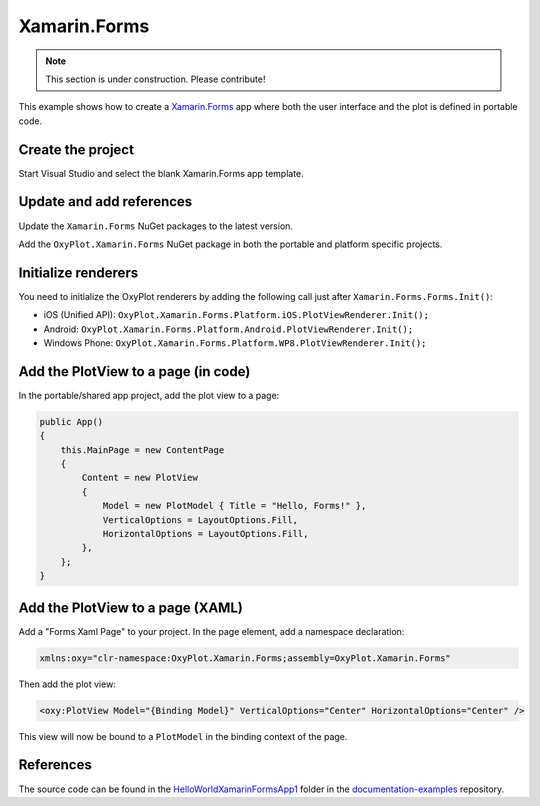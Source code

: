 =============
Xamarin.Forms
=============

.. note:: This section is under construction. Please contribute!


This example shows how to create a `Xamarin.Forms <http://xamarin.com/forms>`_ app where both the user interface and the plot is defined in portable code.

Create the project
------------------

Start Visual Studio and select the blank Xamarin.Forms app template.

Update and add references
-------------------------

Update the ``Xamarin.Forms`` NuGet packages to the latest version.

Add the ``OxyPlot.Xamarin.Forms`` NuGet package in both the portable and platform specific projects.

Initialize renderers
--------------------

You need to initialize the OxyPlot renderers by adding the following call just after ``Xamarin.Forms.Forms.Init()``:

- iOS (Unified API): ``OxyPlot.Xamarin.Forms.Platform.iOS.PlotViewRenderer.Init();``
- Android: ``OxyPlot.Xamarin.Forms.Platform.Android.PlotViewRenderer.Init();``
- Windows Phone: ``OxyPlot.Xamarin.Forms.Platform.WP8.PlotViewRenderer.Init();``

Add the PlotView to a page (in code)
------------------------------------

In the portable/shared app project, add the plot view to a page:

.. sourcecode:: csharp

    public App()
    {
        this.MainPage = new ContentPage
        {
            Content = new PlotView
            {
                Model = new PlotModel { Title = "Hello, Forms!" },
                VerticalOptions = LayoutOptions.Fill,
                HorizontalOptions = LayoutOptions.Fill,
            },
        };
    }

Add the PlotView to a page (XAML)
---------------------------------

Add a "Forms Xaml Page" to your project. In the page element, add a namespace declaration:

.. sourcecode:: xml

    xmlns:oxy="clr-namespace:OxyPlot.Xamarin.Forms;assembly=OxyPlot.Xamarin.Forms"

Then add the plot view:

.. sourcecode:: xml

    <oxy:PlotView Model="{Binding Model}" VerticalOptions="Center" HorizontalOptions="Center" />

This view will now be bound to a ``PlotModel`` in the binding context of the page.

References
----------

The source code can be found in the `HelloWorld\XamarinFormsApp1 <https://github.com/oxyplot/documentation-examples/tree/master/HelloWorld/XamarinFormsApp1>`_ folder in the `documentation-examples <https://github.com/oxyplot/documentation-examples>`_ repository.
